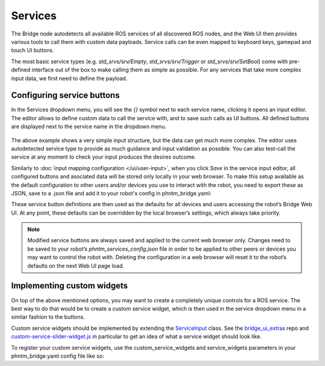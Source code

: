 Services
========

The Bridge node autodetects all available ROS services of all discovered ROS nodes,
and the Web UI then provides various tools to call them with custom data payloads.
Service calls can be even mapped to keyboard keys, gamepad and touch UI buttons.

The most basic service types (e.g. `std_srvs/srv/Empty`, `std_srvs/srv/Trigger` or `std_srvs/srv/SetBool`) come with pre-defined interface out of the box to make calling them as simple as possible.
For any services that take more complex input data, we first need to define the payload.

Configuring service buttons
---------------------------
In the Services dropdown menu, you will see the `{}` symbol next to each service name, clicking it opens an input editor. 
The editor allows to define custom data to call the service with, and to save such calls as UI buttons.
All defined buttons are displayed next to the service name in the dropdown menu.

.. figure:: ../img/user-input-service-buttons.png
    :align: center
    :class: user-input-services

The above example shows a very simple input structure, but the data can get much more complex.
The editor uses autodetected service type to provide as much guidance and input validation as possible. 
You can also test-call the service at any moment to check your input produces the desires outcome.

Similarly to :doc:`input mapping configuration </ui/user-input>`, when you click `Save` in the service input editor, all configured buttons and asociated data will be stored only locally in your web browser. 
To make this setup available as the default configuration to other users and/or devices you use to interact with the robot, you need to export these as JSON, save to a .json file and add it to your robot's config in phntm_bridge.yaml:

.. code-block::
   :caption: phntm_bridge.yaml

    service_defaults: /ros2_ws/phntm_services_config.json # path to config file as mapped inside the container

These service button definitions are then used as the defaults for all devices and users accessing the robot’s Bridge Web UI.
At any point, these defaults can be overridden by the local browser’s settings, which always take priority.

.. Note:: Modified service buttons are always saved and applied to the current web browser only. Changes need to be saved to your robot’s `phntm_services_config.json` file in order to be applied to other peers or devices you may want to control the robot with. Deleting the configuration in a web browser will reset it to the robot’s defaults on the next Web UI page load.

Implementing custom widgets
---------------------------
On top of the above mentioned options, you may want to create a completely unique controls for a ROS service. 
The best way to do that would be to create a custom service widget, which is then used in the service dropdown menu in a similar fashion to the buttons.

Custom service widgets should be implemented by extending the `ServiceInput <https://github.com/PhantomCybernetics/bridge_ui/blob/main/static/input/service-widgets.js>`_ class. 
See the `bridge_ui_extras <https://github.com/PhantomCybernetics/bridge_ui_extras>`_ repo and `custom-service-slider-widget.js <https://github.com/PhantomCybernetics/bridge_ui_extras/blob/main/examples/custom-service-slider-widget.js>`_ in particular to get an idea of what a service widget should look like.

To register your custom service widgets, use the custom_service_widgets and service_widgets parameters in your phntm_bridge.yaml config file like so:

.. code-block::
   :caption: phntm_bridge.yaml

    custom_service_widgets: # add widgets to load
     - 'ServiceInput_ExampleSlider https://my-domain.com:443/custom-service-slider-widget.js' # class name, space, url to be used
    service_widgets: # map services
     - '/camera/set_color_exposure ServiceInput_ExampleSlider {min: 0, max: 1, value_read: "get_color_exposure"}' # service id, space, class name, space, json data to pass
     - '/camera/set_color_gain ServiceInput_ExampleSlider {min: -100, max: 100, value_read: "get_color_gain"}'
